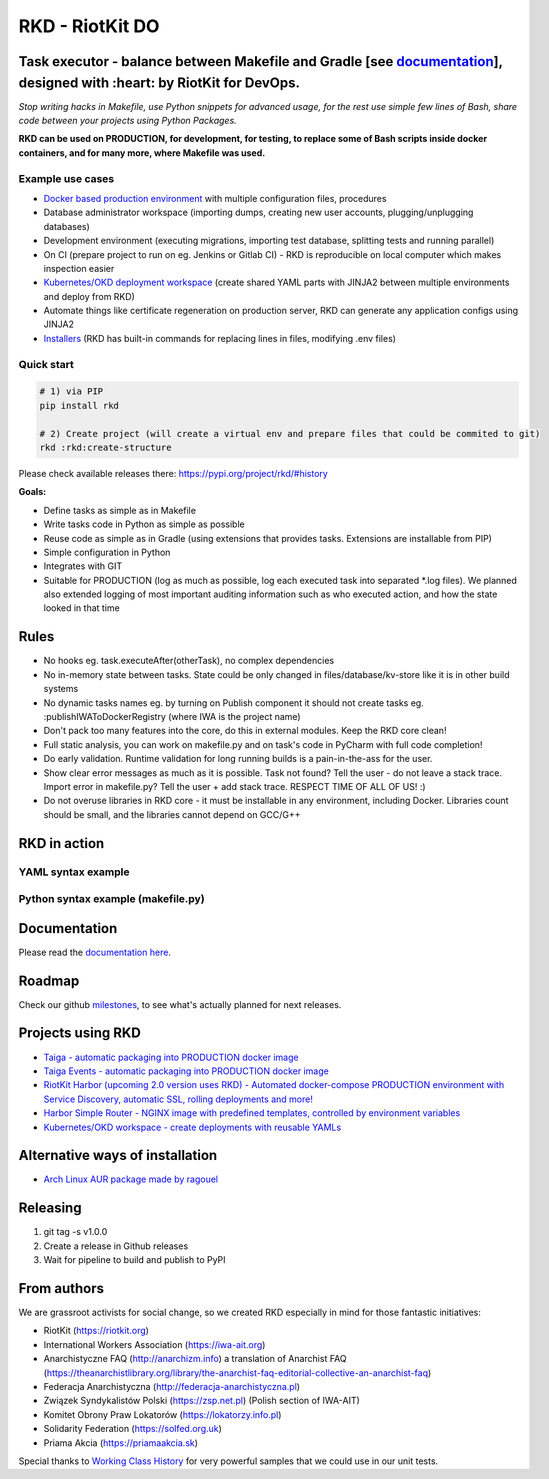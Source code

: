 RKD - RiotKit DO
================

.. image:: ./docs/background.png


.. image:: http://www.repostatus.org/badges/latest/active.svg
	:alt: Project Status: Active – The project has reached a stable, usable state and is being actively developed.
	:target: http://www.repostatus.org/#active

.. PyPI version — https://badge.fury.io/py/

.. image:: https://img.shields.io/github/v/release/riotkit-org/riotkit-do?include_prereleases
	:target: https://img.shields.io/github/v/release/riotkit-org/riotkit-do?include_prereleases
	:alt: Github Release

.. image:: https://img.shields.io/badge/Made%20with-Python-1f425f.svg
	:target: https://img.shields.io/badge/Made%20with-Python-1f425f.svg
	:alt: Made with Python
    
.. image:: https://img.shields.io/pypi/l/rkd.svg
	:target: https://img.shields.io/pypi/l/rkd.svg
	:alt: License

.. image:: https://travis-ci.com/riotkit-org/riotkit-do.svg?branch=master
	:target: https://travis-ci.com/riotkit-org/riotkit-do
	:alt: Travis CI
    
.. image:: https://img.shields.io/badge/PRs-welcome-brightgreen.svg?style=flat-square
	:target: https://img.shields.io/badge/PRs-welcome-brightgreen.svg?style=flat-square
	:alt: PRs welcome
    
.. image:: https://img.shields.io/github/issues-pr/riotkit-org/riotkit-do.svg
	:target: https://img.shields.io/github/issues-pr/riotkit-org/riotkit-do.svg
	:alt: PRs open

.. image:: https://img.shields.io/github/issues/riotkit-org/riotkit-do.svg
	:target: https://img.shields.io/github/issues/riotkit-org/riotkit-do.svg
	:alt: Issues open


Task executor - balance between Makefile and Gradle [see documentation_], designed with :heart:   by RiotKit for DevOps.
------------------------------------------------------------------------------------------------------------------------

*Stop writing hacks in Makefile, use Python snippets for advanced usage, for the rest use simple few lines of Bash, share code between your projects using Python Packages.*


**RKD can be used on PRODUCTION, for development, for testing, to replace some of Bash scripts inside docker containers,
and for many more, where Makefile was used.**

Example use cases
~~~~~~~~~~~~~~~~~

- `Docker based production environment <https://github.com/riotkit-org/riotkit-harbor>`_ with multiple configuration files, procedures
- Database administrator workspace (importing dumps, creating new user accounts, plugging/unplugging databases)
- Development environment (executing migrations, importing test database, splitting tests and running parallel)
- On CI (prepare project to run on eg. Jenkins or Gitlab CI) - RKD is reproducible on local computer which makes inspection easier
- `Kubernetes/OKD deployment workspace <https://github.com/riotkit-org/riotkit-do-example-kubernetes-workspace>`_ (create shared YAML parts with JINJA2 between multiple environments and deploy from RKD)
- Automate things like certificate regeneration on production server, RKD can generate any application configs using JINJA2
- `Installers <https://riotkit-do.readthedocs.io/en/latest/usage/wizard.html>`_ (RKD has built-in commands for replacing lines in files, modifying .env files)

Quick start
~~~~~~~~~~~

.. code:: bash

    # 1) via PIP
    pip install rkd

    # 2) Create project (will create a virtual env and prepare files that could be commited to git)
    rkd :rkd:create-structure

Please check available releases there: https://pypi.org/project/rkd/#history

**Goals:**

- Define tasks as simple as in Makefile
- Write tasks code in Python as simple as possible
- Reuse code as simple as in Gradle (using extensions that provides tasks. Extensions are installable from PIP)
- Simple configuration in Python
- Integrates with GIT
- Suitable for PRODUCTION (log as much as possible, log each executed task into separated \*.log files). We planned also extended logging of most important auditing information such as who executed action, and how the state looked in that time


Rules
-----

-  No hooks eg. task.executeAfter(otherTask), no complex dependencies
-  No in-memory state between tasks. State could be only changed in files/database/kv-store like it is in other build systems
-  No dynamic tasks names eg. by turning on Publish component it should
   not create tasks eg. :publishIWAToDockerRegistry (where IWA is the project name)
-  Don't pack too many features into the core, do this in external modules. Keep the RKD core clean!
-  Full static analysis, you can work on makefile.py and on task's code in PyCharm with full code completion!
-  Do early validation. Runtime validation for long running builds is a pain-in-the-ass for the user.
-  Show clear error messages as much as it is possible. Task not found? Tell the user - do not leave a stack trace. Import error in makefile.py? Tell the user + add stack trace. RESPECT TIME OF ALL OF US! :)
-  Do not overuse libraries in RKD core - it must be installable in any environment, including Docker. Libraries count should be small, and the libraries cannot depend on GCC/G++

RKD in action
-------------

YAML syntax example
~~~~~~~~~~~~~~~~~~~

.. image:: ./docs/yaml-example.jpg

Python syntax example (makefile.py)
~~~~~~~~~~~~~~~~~~~~~~~~~~~~~~~~~~~

.. image:: ./docs/makefile.png

Documentation
-------------

Please read the documentation_ here_.

.. _documentation: https://riotkit-do.readthedocs.io/en/latest/
.. _here: https://riotkit-do.readthedocs.io/en/latest/

Roadmap
-------

Check our github milestones_, to see what's actually planned for next releases.

.. _milestones: https://github.com/riotkit-org/riotkit-do/milestones

Projects using RKD
------------------

- `Taiga - automatic packaging into PRODUCTION docker image <https://github.com/riotkit-org/docker-taiga>`_
- `Taiga Events - automatic packaging into PRODUCTION docker image <https://github.com/riotkit-org/docker-taiga-events>`_
- `RiotKit Harbor (upcoming 2.0 version uses RKD) - Automated docker-compose PRODUCTION environment with Service Discovery, automatic SSL, rolling deployments and more! <https://github.com/riotkit-org/riotkit-harbor>`_
- `Harbor Simple Router - NGINX image with predefined templates, controlled by environment variables <https://github.com/riotkit-org/harbor-simple-router>`_
- `Kubernetes/OKD workspace - create deployments with reusable YAMLs <https://github.com/riotkit-org/riotkit-do-example-kubernetes-workspace>`_

Alternative ways of installation
--------------------------------

- `Arch Linux AUR package <https://aur.archlinux.org/packages/riotkit-do/>`_ `made by ragouel <https://github.com/ragouel>`_

Releasing
---------

1. git tag -s v1.0.0
2. Create a release in Github releases
3. Wait for pipeline to build and publish to PyPI

From authors
------------

We are grassroot activists for social change, so we created RKD especially in mind for those fantastic initiatives:

- RiotKit (https://riotkit.org)
- International Workers Association (https://iwa-ait.org)
- Anarchistyczne FAQ (http://anarchizm.info) a translation of Anarchist FAQ (https://theanarchistlibrary.org/library/the-anarchist-faq-editorial-collective-an-anarchist-faq)
- Federacja Anarchistyczna (http://federacja-anarchistyczna.pl)
- Związek Syndykalistów Polski (https://zsp.net.pl) (Polish section of IWA-AIT)
- Komitet Obrony Praw Lokatorów (https://lokatorzy.info.pl)
- Solidarity Federation (https://solfed.org.uk)
- Priama Akcia (https://priamaakcia.sk)

Special thanks to `Working Class History <https://twitter.com/wrkclasshistory>`_ for very powerful samples that we could use in our unit tests.
